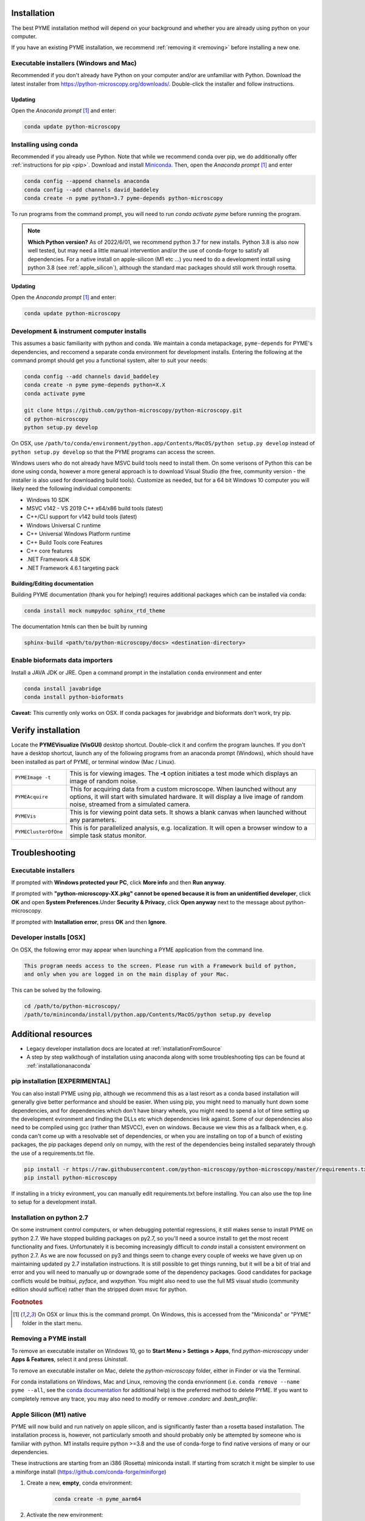 .. _installation:

Installation
************

The best PYME installation method will depend on your background and whether you are already using python on your computer.

If you have an existing PYME installation, we recommend :ref:`removing it <removing>` before installing a new one.

Executable installers (Windows and Mac)
=======================================

Recommended if you don't already have Python on your computer and/or are unfamiliar with Python. Download the latest
installer from https://python-microscopy.org/downloads/. Double-click the installer and follow instructions.

Updating
---------

Open the *Anaconda prompt* [#anacondaprompt]_ and enter:

.. code-block:: bash

    conda update python-microscopy


Installing using conda
======================

Recommended if you already use Python. Note that while we recommend conda over pip, we do additionally offer :ref:`instructions for pip <pip>`.
Download and install `Miniconda <https://docs.conda.io/en/latest/miniconda.html>`_.
Then, open the *Anaconda prompt* [#anacondaprompt]_ and enter

.. code-block:: bash
	
    conda config --append channels anaconda
    conda config --add channels david_baddeley
    conda create -n pyme python=3.7 pyme-depends python-microscopy

To run programs from the command prompt, you will need to run `conda activate pyme` before running the program.

.. note::

    **Which Python version?** As of 2022/6/01, we recommend python 3.7 for new installs. Python 3.8 is also now well tested, but may need a little manual intervention and/or the use of conda-forge to 
    satisfy all dependencies. For a native install on apple-silicon (M1 etc ...) you need to do a development install using python 3.8 (see :ref:`apple_silicon`), although the standard mac packages should still work
    through rosetta.

Updating
---------

Open the *Anaconda prompt* [#anacondaprompt]_ and enter:

.. code-block:: bash

    conda update python-microscopy


Development & instrument computer installs
===========================================

This assumes a basic familiarity with python and conda. We maintain a conda metapackage, ``pyme-depends`` for PYME's dependencies, and reccomend a separate conda environment for development installs. Entering the following at the command prompt should get you a functional system, alter to suit your needs:

.. code-block:: bash
    
    conda config --add channels david_baddeley
    conda create -n pyme pyme-depends python=X.X
    conda activate pyme

    git clone https://github.com/python-microscopy/python-microscopy.git
    cd python-microscopy
    python setup.py develop

On OSX, use ``/path/to/conda/environment/python.app/Contents/MacOS/python setup.py develop`` instead  of ``python setup.py develop`` so that the PYME programs can access the screen. 

Windows users who do not already have MSVC build tools need to install them. On some verisons of Python this can be done using conda, however a more general approach is to download Visual Studio (the free, community version - the installer is also used for downloading build tools). 
Customize as needed, but for a 64 bit Windows 10 computer you will likely need the following individual components:

* Windows 10 SDK
* MSVC v142 - VS 2019 C++ x64/x86 build tools (latest)
* C++/CLI support for v142 build tools (latest)
* Windows Universal C runtime
* C++ Universal Windows Platform runtime
* C++ Build Tools core Features
* C++ core features
* .NET Framework 4.8 SDK
* .NET Framework 4.6.1 targeting pack 



Building/Editing documentation
---------------------------------

Building PYME documentation (thank you for helping!) requires additional packages which can be installed via conda:

.. code-block:: bash

    conda install mock numpydoc sphinx_rtd_theme

The documentation htmls can then be built by running 

.. code-block:: bash

    sphinx-build <path/to/python-microscopy/docs> <destination-directory>



Enable bioformats data importers
================================

Install a JAVA JDK or JRE. Open a command prompt in the installation ``conda`` 
environment and enter

.. code-block:: bash

    conda install javabridge
    conda install python-bioformats

**Caveat:** This currently only works on OSX. If conda packages for javabridge and bioformats don't work, try pip. 



Verify installation
*******************

Locate the **PYMEVisualize (VisGUI)** desktop shortcut. Double-click it and confirm the program launches. 
If you don't have a desktop shortcut, launch any of the following programs from an anaconda prompt (Windows), which should have been
installed as part of PYME, or terminal window (Mac / Linux).

.. tabularcolumns:: |p{4.5cm}|p{11cm}|

+-------------------------+----------------------------------------------------------------------------------------------------------------------+
| ``PYMEImage -t``        | This is for viewing images. The **-t** option initiates a test mode which displays an image of random noise.         |
+-------------------------+----------------------------------------------------------------------------------------------------------------------+
| ``PYMEAcquire``         | This for acquiring data from a custom microscope. When launched without any options, it will start with simulated    |
|                         | hardware. It will display a live image of random noise, streamed from a simulated camera.                            |
+-------------------------+----------------------------------------------------------------------------------------------------------------------+
| ``PYMEVis``             | This is for viewing point data sets. It shows a blank canvas when launched without any parameters.                   |
+-------------------------+----------------------------------------------------------------------------------------------------------------------+
| ``PYMEClusterOfOne``    | This is for parallelized analysis, e.g. localization. It will open a browser window to a simple task status monitor. |
+-------------------------+----------------------------------------------------------------------------------------------------------------------+

Troubleshooting
***************

Executable installers
=====================
If prompted with **Windows protected your PC**, click **More info** and then **Run anyway**. 

If prompted with **"python-microscopy-XX.pkg" cannot be opened because it is from an unidentified developer**,
click **OK** and open **System Preferences**.Under **Security & Privacy**, click **Open anyway** next to the message
about python-microscopy.

If prompted with **Installation error**, press **OK** and then **Ignore**.

Developer installs [OSX]
========================

On OSX, the following error may appear when launching a PYME application from the command line.

.. code-block:: bash

    This program needs access to the screen. Please run with a Framework build of python, 
    and only when you are logged in on the main display of your Mac.

This can be solved by the following.

.. code-block:: bash

    cd /path/to/python-microscopy/
    /path/to/mininconda/install/python.app/Contents/MacOS/python setup.py develop


Additional resources
********************

- Legacy developer installation docs are located at :ref:`installationFromSource`
- A step by step walkthough of installation using anaconda along with some troubleshooting tips can be found at :ref:`installationanaconda`


.. _pip:

pip installation [EXPERIMENTAL]
===============================

You can also install PYME using pip, although we recommend this as a last resort as a conda based installation will generally give better performance and should be easier. When using pip, you might need to manually hunt down some dependencies, and for dependencies which don't have binary wheels, you might need to spend a lot of time setting up the development evironment and finding the DLLs etc which dependencies link against. Some of our dependencies also need to be compiled using gcc (rather than MSVCC), even on windows. Because we view this as a fallback when, e.g. conda can't come up
with a resolvable set of dependencies, or when you are installing on top of a bunch of existing packages, the pip packages depend only on numpy, with the rest of the dependencies being installed separately through the use of a requirements.txt file. 

.. code-block:: bash

    pip install -r https://raw.githubusercontent.com/python-microscopy/python-microscopy/master/requirements.txt
    pip install python-microscopy


If installing in a tricky evironment, you can manually edit requirements.txt before installing. You can also use the top line to setup for a development install.

Installation on python 2.7
==========================

On some instrument control computers, or when debugging potential regressions, it still makes sense to install PYME on
python 2.7. We have stopped building packages on py2.7, so you'll need a source install to get the most recent functionality
and fixes. Unfortunately it is becoming increasingly difficult to `conda` install a consistent environment on python 2.7.
As we are now focussed on py3 and things seem to change every couple of weeks we have given up on maintaining updated
py 2.7 installation instructions. It is still possible to get things running, but it will be a bit of trial and error and you will need to manually
up or downgrade some of the dependency packages. Good candidates for package conflicts would be `traitsui`, `pyface`, and
`wxpython`. You might also need to use the full MS visual studio (community edition should suffice) rather than the stripped down
msvc for python.

.. rubric:: Footnotes

.. [#anacondaprompt] On OSX or linux this is the command prompt. On Windows, this is accessed from the "Miniconda" or "PYME" folder in the start menu.

.. _removing:

Removing a PYME install
=======================

To remove an executable installer on Windows 10, go to **Start Menu > Settings > Apps**, find `python-microscopy` under
**Apps & Features**, select it and press *Uninstall*. 

To remove an executable installer on Mac, delete the `python-microscopy` folder, either in Finder or via the Terminal.

For conda installations on Windows, Mac and Linux, removing the conda envrionment 
(i.e. ``conda remove --name pyme --all``, see the `conda documentation <https://docs.conda.io/projects/conda/en/latest/user-guide/tasks/manage-environments.html#removing-an-environment>`__
for additional help) is the preferred method to delete PYME. If you want to completely remove
any trace, you may also need to modify or remove `.condarc` and `.bash_profile`.


.. _apple_silicon:

Apple Silicon (M1) native
=========================

PYME will now build and run natively on apple silicon, and is significantly faster than a rosetta based installation. The installation process is, however, not particularly smooth
and should probably only be attempted by someone who is familiar with python. M1 installs require python >=3.8 and the use of conda-forge to find native versions of many
or our dependencies. 

These instructions are starting from an i386 (Rosetta) miniconda install. If starting from scratch it might be simpler to use
a miniforge install (https://github.com/conda-forge/miniforge)

#. Create a new, **empty**, conda environment:
    
    .. code-block:: bash
        
        conda create -n pyme_aarm64

#. Activate the new environment:

    .. code-block:: bash

        conda activate pyme_aarm64

#. Setup so that this environment pulls arm64 packages:

    .. code-block:: bash

        conda env config vars set CONDA_SUBDIR=osx-arm64
        conda deactivate pyme_aarm64
        conda activate pyme_aarm64

#. Install (base) dependencies. Note, this list is incomplete and additional dependencies will likely need to be installed to resolve ``ImportErrors`` in some functionality:

    .. code-block:: bash

        conda install -c conda-forge python=3.8 numpy scipy matplotlib pytables pyopengl jinja2 cython pip requests pyyaml psutil pandas scikit-image scikit-learn sphinx
        conda install -c conda-forge traits traitsui==7.1.0 pyface==7.1.0

#. build wxpython from source (the wxpython package on conda-forge is broken):

    **NOTE 1:** This has to be done in a native (not rosetta) terminal for the wx configuration to detect the architecture correctly. 
    
    
    **NOTE 2:** This may be machine specific, but autoconf doesn't distinguish between native and x64 libraries, and was trying to link to an x64 (rather than arm64) 
    copy of libtiff. I fixed this by hacking ``wxPython-4.1.1/buildtools/build_wxwidgets.py`` to add ``"--with-libtiff=builtin"`` to the ``configure_options``.

    .. code-block:: bash

        pip download wxpython
        tar -xzf wxPython-4.1.1.tar.gz
        cd wxPython-4.1.1
        conda install -c conda-forge graphviz
        python build.py dox
        python build.py etg
        python build.py sip
        python build.py build
        python setup.py install


#. change to base python-microscopy directory, find relevant python.app executable, and do a development install

    .. code-block:: bash

        cd python-microscopy
        which python
        /Users/david/opt/miniconda3/envs/pyme_as/python.app/Contents/MacOS/python setup.py develop
    
    (modifying as appropriate)

#. Try running ``dh5view -t``, ``PYMEVis`` etc ... 

#. chase down any additional dependencies (e.g. toposort, pyfftw, zeroconf)

**Extra - optimised numpy**
Build numpy from source, linking against Accelerate, vecLib (https://stackoverflow.com/questions/69848969/how-to-build-numpy-from-source-linked-to-apple-accelerate-framework)